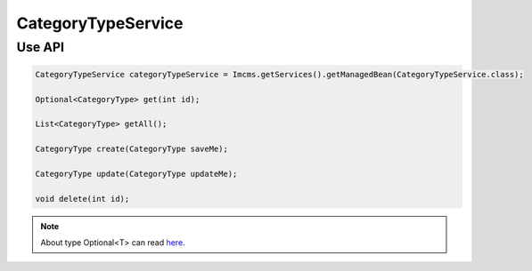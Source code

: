 CategoryTypeService
===================



Use API
-------

.. code-block:: jsp

    CategoryTypeService categoryTypeService = Imcms.getServices().getManagedBean(CategoryTypeService.class);

    Optional<CategoryType> get(int id);

    List<CategoryType> getAll();

    CategoryType create(CategoryType saveMe);

    CategoryType update(CategoryType updateMe);

    void delete(int id);

.. note::
   About type Optional<T> can read  `here <https://docs.oracle.com/javase/8/docs/api/java/util/Optional.html>`_.




